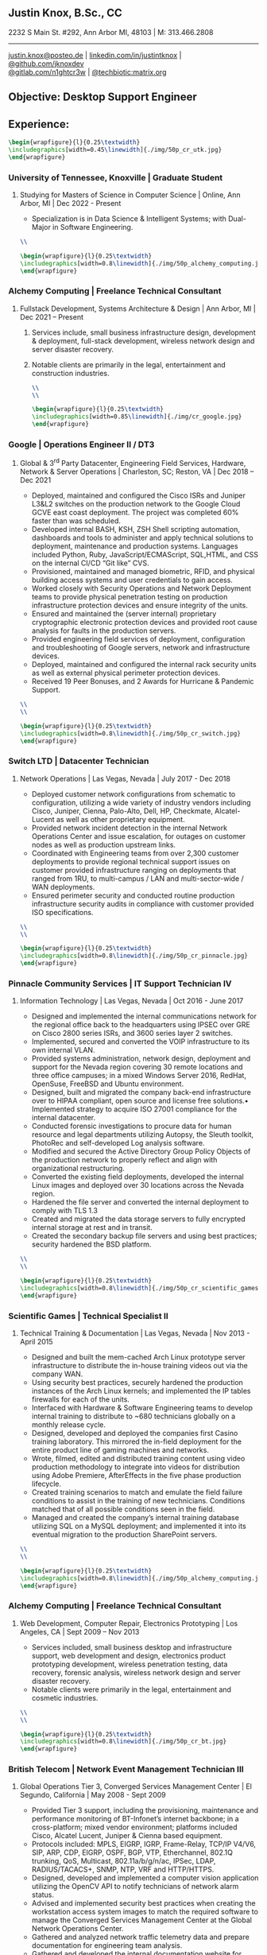 ** Justin Knox, B.Sc., CC
2232 S Main St. #292, Ann Arbor MI, 48103 | M: 313.466.2808
--------
#+OPTIONS: toc:nil
#+OPTIONS: num:nil
#+GEOMETRY: margin=1.5cm
#+LATEX_COMPILER: xelatex
#+LATEX_CLASS_OPTIONS: [letter,10pt]
#+LATEX_HEADER: \usepackage[T1]{fontenc}
#+LATEX_HEADER: \renewcommand*\oldstylenums[1]{{\fontfamily{Montserrat-TOsF}\selectfont #1}}
#+LATEX_HEADER_EXTRA: \usepackage{fontspec}
#+LATEX_HEADER_EXTRA: \setmainfont{FreeMono}
#+LATEX_HEADER: \usepackage[margin=1.5cm]{geometry}
#+LaTeX_CLASS: article
#+LATEX_HEADER: \usepackage{graphicx}
#+ATTR_HTML: width="100px"
#+ATTR_ORG: :width 100
#+ATTR_LATEX: :width 100
#+LATEX_HEADER: \usepackage{xcolor}
#+LATEX_HEADER: \hypersetup{ colorlinks, urlcolor={blue!80!black!} }
[[mailto:justin.knox@posteo.de][justin.knox@posteo.de]] | [[https://www.linkedin.com/in/justintknox][linkedin.com/in/justintknox]] | [[https://www.github.com/jknoxdev][@github.com/jknoxdev]] \\
[[https://gitlab.com/n1ghtcr3w][@gitlab.com/n1ghtcr3w]] | [[https://matrix.to/#/@techbiotic:matrix.org][@techbiotic:matrix.org]]


** Objective:              Desktop Support Engineer
** Experience:
#+begin_src latex :results output raw
 \begin{wrapfigure}{l}{0.25\textwidth}
 \includegraphics[width=0.45\linewidth]{./img/50p_cr_utk.jpg}
 \end{wrapfigure}
 #+end_src
*** University of Tennessee, Knoxville | Graduate Student
**** Studying for Masters of Science in Computer Science | Online, Ann Arbor, MI | Dec 2022 - Present
 - Specialization is in Data Science & Intelligent Systems; with Dual-Major in Software Engineering.
#+begin_src latex :results output raw
\\
#+end_src
#+begin_src latex :results output raw
\begin{wrapfigure}{l}{0.25\textwidth}
\includegraphics[width=0.8\linewidth]{./img/50p_alchemy_computing.jpg}
\end{wrapfigure}
#+end_src

*** Alchemy Computing | Freelance Technical Consultant
**** Fullstack Development, Systems Architecture & Design | Ann Arbor, MI | Dec 2021 – Present
***** Services include, small business infrastructure design, development & deployment, full-stack development, wireless network design and server disaster recovery.
***** Notable clients are primarily in the legal, entertainment and construction industries.
#+begin_src latex :results output raw
\\
\\
#+end_src

#+begin_src latex :results output raw
\begin{wrapfigure}{l}{0.25\textwidth}
\includegraphics[width=0.85\linewidth]{./img/cr_google.jpg}
\end{wrapfigure}
#+end_src
*** Google | Operations Engineer II / DT3
**** Global & 3^rd Party Datacenter, Engineering Field Services, Hardware, Network & Server Operations | Charleston, SC; Reston, VA | Dec 2018 – Dec 2021
   - Deployed, maintained and configured the Cisco ISRs and Juniper L3&L2 switches on the production network to the Google Cloud GCVE east coast deployment. The project was completed 60% faster than was scheduled.
   - Developed internal BASH, KSH, ZSH Shell scripting automation, dashboards and tools to administer and apply technical solutions to deployment, maintenance and production systems. Languages included Python, Ruby, JavaScript/ECMAScript, SQL,HTML, and CSS on the internal CI/CD “Git like” CVS.
   - Provisioned, maintained and managed biometric, RFID, and physical building access systems and user credentials to gain access.
   - Worked closely with Security Operations and Network Deployment teams to provide physical penetration testing on production infrastructure protection devices and ensure integrity of the units.
   - Ensured and maintained the (server internal) proprietary cryptographic electronic protection devices and provided root cause analysis for faults in the production servers.
   - Provided engineering field services of deployment, configuration and troubleshooting of Google servers, network and infrastructure devices.
   - Deployed, maintained and configured the internal rack security units as well as external physical perimeter protection devices.
   - Received 19 Peer Bonuses, and 2 Awards for Hurricane & Pandemic Support.
#+begin_src latex :results output raw
\\
\\
#+end_src

#+begin_src latex :results output raw
\begin{wrapfigure}{l}{0.25\textwidth}
\includegraphics[width=0.8\linewidth]{./img/50p_cr_switch.jpg}
\end{wrapfigure}
#+end_src
*** Switch LTD | Datacenter Technician
**** Network Operations | Las Vegas, Nevada | July 2017 - Dec 2018
  - Deployed customer network configurations from schematic to configuration, utilizing a wide variety of industry vendors including Cisco, Juniper, Cienna, Palo-Alto, Dell, HP, Checkmate, Alcatel-Lucent as well as other proprietary equipment.
  - Provided network incident detection in the internal Network Operations Center and issue escalation, for outages on customer nodes as well as production upstream links.
  - Coordinated with Engineering teams from over 2,300 customer deployments to provide regional technical support issues on customer provided infrastructure ranging on deployments that ranged from 1RU, to multi-campus / LAN and multi-sector-wide / WAN deployments.
  - Ensured perimeter security and conducted routine production infrastructure security audits in compliance with customer provided ISO specifications.
#+begin_src latex :results output raw
\\
\\
#+end_src


#+begin_src latex :results output raw
\begin{wrapfigure}{l}{0.25\textwidth}
\includegraphics[width=0.8\linewidth]{./img/50p_cr_pinnacle.jpg}
\end{wrapfigure}
#+end_src
*** Pinnacle Community Services | IT Support Technician IV
**** Information Technology | Las Vegas, Nevada | Oct 2016 - June 2017
  - Designed and implemented the internal communications network for the regional office back to the headquarters using IPSEC over GRE on Cisco 2800 series ISRs, and 3600 series layer 2 switches.
  - Implemented, secured and converted the VOIP infrastructure to its own internal VLAN.
  - Provided systems administration, network design, deployment and support for the Nevada region covering 30 remote locations and three office campuses; in a mixed Windows Server 2016, RedHat, OpenSuse, FreeBSD and Ubuntu environment.
  - Designed, built and migrated the company back-end infrastructure over to HIPAA compliant, open source and license free solutions.• Implemented strategy to acquire ISO 27001 compliance for the internal datacenter.
  - Conducted forensic investigations to procure data for human resource and legal departments utilizing Autopsy, the Sleuth toolkit, PhotoRec and self-developed Log analysis software.
  - Modified and secured the Active Directory Group Policy Objects of the production network to properly reflect and align with organizational restructuring.
  - Converted the existing field deployments, developed the internal Linux images and deployed over 30 locations across the Nevada region.
  - Hardened the file server and converted the internal deployment to comply with TLS 1.3
  - Created and migrated the data storage servers to fully encrypted internal storage at rest and in transit.
  - Created the secondary backup file servers and using best practices; security hardened the BSD platform.
#+begin_src latex :results output raw
\\
\\
#+end_src

#+begin_src latex :results output raw
\begin{wrapfigure}{l}{0.25\textwidth}
\includegraphics[width=0.8\linewidth]{./img/50p_cr_scientific_games.jpg}
\end{wrapfigure}
#+end_src
*** Scientific Games | Technical Specialist II
**** Technical Training & Documentation | Las Vegas, Nevada | Nov 2013 - April 2015
  - Designed and built the mem-cached Arch Linux prototype server infrastructure to distribute the in-house training videos out via the company WAN.
  - Using security best practices, securely hardened the production instances of the Arch Linux kernels; and implemented the IP tables firewalls for each of the units.
  - Interfaced with Hardware & Software Engineering teams to develop internal training to distribute to ~680 technicians globally on a monthly release cycle.
  - Designed, developed and deployed the companies first Casino training laboratory. This mirrored the in-field deployment for the entire product line of gaming machines and networks.
  - Wrote, filmed, edited and distributed training content using video production methodology to integrate into videos for distribution using Adobe Premiere, AfterEffects in the five phase production lifecycle.
  - Created training scenarios to match and emulate the field failure conditions to assist in the training of new technicians. Conditions matched that of all possible conditions seen in the field.
  - Managed and created the company’s internal training database utilizing SQL on a MySQL deployment; and implemented it into its eventual migration to the production SharePoint servers.
#+begin_src latex :results output raw
\\
\\
#+end_src

#+begin_src latex :results output raw
\begin{wrapfigure}{l}{0.25\textwidth}
\includegraphics[width=0.8\linewidth]{./img/50p_alchemy_computing.jpg}
\end{wrapfigure}
#+end_src
*** Alchemy Computing | Freelance Technical Consultant
**** Web Development, Computer Repair, Electronics Prototyping | Los Angeles, CA | Sept 2009 – Nov 2013
  - Services included, small business desktop and infrastructure support, web development and design, electronics product prototyping development, wireless penetration testing, data recovery, forensic analysis, wireless network design and server disaster recovery.
  - Notable clients were primarily in the legal, entertainment and cosmetic industries.
#+begin_src latex :results output raw
\\
\\
#+end_src

#+begin_src latex :results output raw
\begin{wrapfigure}{l}{0.25\textwidth}
\includegraphics[width=0.8\linewidth]{./img/50p_cr_bt.jpg}
\end{wrapfigure}
#+end_src
*** British Telecom | Network Event Management Technician III
**** Global Operations Tier 3, Converged Services Management Center | El Segundo, California | May 2008 - Sept 2009
  - Provided Tier 3 support, including the provisioning, maintenance and performance monitoring of BT-Infonet’s internet backbone; in a cross-platform; mixed vendor environment; platforms included Cisco, Alcatel Lucent, Juniper & Cienna based equipment.
  - Protocols included: MPLS, EIGRP, IGRP, Frame-Relay, TCP/IP V4/V6, SIP, ARP, CDP, EIGRP, OSPF, BGP, VTP, Etherchannel, 802.1Q trunking, QoS, Multicast, 802.11a/b/g/n/ac, IPSec, LDAP, RADIUS/TACACS+, SNMP, NTP, VRF and HTTP/HTTPS.
  - Designed, developed and implemented a computer vision application utilizing the OpenCV API to notify technicians of network alarm status.
  - Advised and implemented security best practices when creating the workstation access system images to match the required software to manage the Converged Services Management Center at the Global Network Operations Center.
  - Gathered and analyzed network traffic telemetry data and prepare documentation for engineering team analysis.
  - Gathered and developed the internal documentation website for incident management reporting.
#+begin_src latex :results output raw
\\
\\
#+end_src

#+begin_src latex :results output raw
\begin{wrapfigure}{l}{0.25\textwidth}
\includegraphics[width=0.8\linewidth]{./img/50p_cr_synetcom.jpg}
\end{wrapfigure}
#+end_src
*** Synetcom Digital | Junior Electronics Engineer
**** Torrance, California | June 2006 - Nov 2007
  - Designed and converted existing customer networks to support fail over resistant mesh network topology utilizing FHSS (frequency hopping spread spectrum) radios.
  - Conducted Wireshark traffic and packet analysis to help secure and harden SCADA radio networks in point-to-point, star, bus and wireless mesh topologies.
  - Developed and implemented software utilizing the embedded System on Chip encryption modules with AES256 to secure video over radio communications.
  - Conducted Kismet, Spectrum analyzers and custom built software to conduct wireless penetration testing to ensure communication security.
  - Developed and implemented IPSec on the Active Directory LAN intranet and secured it in a mixed windows Linux development environment.
  - Worked in the engineering team developing industrial SCADA radios for monitoring digital IO, 4-20ma sensor loops, PWM, and industrial video applications.
  - Designed, conducted and implemented quality assurance and field simulation testing for complete product range.
  - Created laboratory experiments to emulate exhibited field errors and develop for more solutions to solve them.
  - Researched and integrated emerging technologies into new products for field deployment.

#+begin_src latex :results output raw
\begin{wrapfigure}{l}{0.25\textwidth}
\includegraphics[width=0.8\linewidth]{./img/50p_cr_devry.jpg}
\end{wrapfigure}
#+end_src
*** DeVry University | Academic Tutor
**** Office of Academic Support and Instruction Services, Advanced Development Laboratory, Network Laboratory, Computer Laboratory, Electronics Laboratory | Long Beach, California | Mar 2004 - June 2006
 - Assisted students with usage of laboratory equipment for assignments and experimentation.
 - Tutored students in the office of academic support and instructional services,advanced development laboratory, as the resident Teachers Assistant in the network security and advanced micro peripheral courses.
 - Focused specialties included:
 - Password cracking
 - Wireless network penetration testing
 - WEP network cracking traffic
 - Packet analysis
 - Digital forensic techniques
 - Data reconstruction from hard drives (TestDisk, PhotoRec)
 - Digital forensics avoidance techniques
 - Nmap
 - Social engineering techniques
 - Reconnaissance
#+begin_src latex :results output raw
\begin{wrapfigure}{l}{0\textwidth}
\includegraphics[width=0.0\linewidth]{}
\end{wrapfigure}
#+end_src
** Technical Skills & Security Tools:
*** Vulnerability Assessment Tools:
Nmap, Net Stumbler, Netcat, Kismet, Wireshark, Kali Linux, Pentoo Linux
*** Languages:
C, C++, Java, SQL, BASH, LaTeX, YACC, YAML, XML, HTML, CSS, JavaScript, Ruby, Python, Assembly
*** Cloud / Server / HyperVisor Operating Systems:
Windows 10, Windows 2016, RHEL 7, Debian, Gentoo, Pentoo, VMWare, ESXi, OpenBSD, FreeBSD, NetBSD, Docker, XCP-NG, EVE-NG, VirtualBox
*** Applications:
Office, Sharepoint, Adobe Premiere, Adobe After Effects, Adobe Photoshop, Adobe Illustrator, MATLab, Slicer (3D Printing)
*** Databases:
PostreSQL, MS SQL Server 2008, MS Access, MySQL
** Education:
*** Graduate Student, Master of Science in Computer Science
University of Tennessee, Knoxville, Dec 2022 - Present
*** Web Development Full Stack Bootcamp
LeWagon, Rio de Janeiro, Brazil, June 2021 – Sep 2021
*** Bachelor of Science, Computer Engineering Technology
DeVry University, Long Beach, California, Oct 2003 – March 2008
GPA: 3.58, Summa Cum Laude, Academic Honors: Dean’s List, 2003 - 2007

** Certificates:
*** (ISC)² Certified in Cybersecurity / CC
International Information System Security Certification Consortium (ISC)²
Active as of: September 2022
